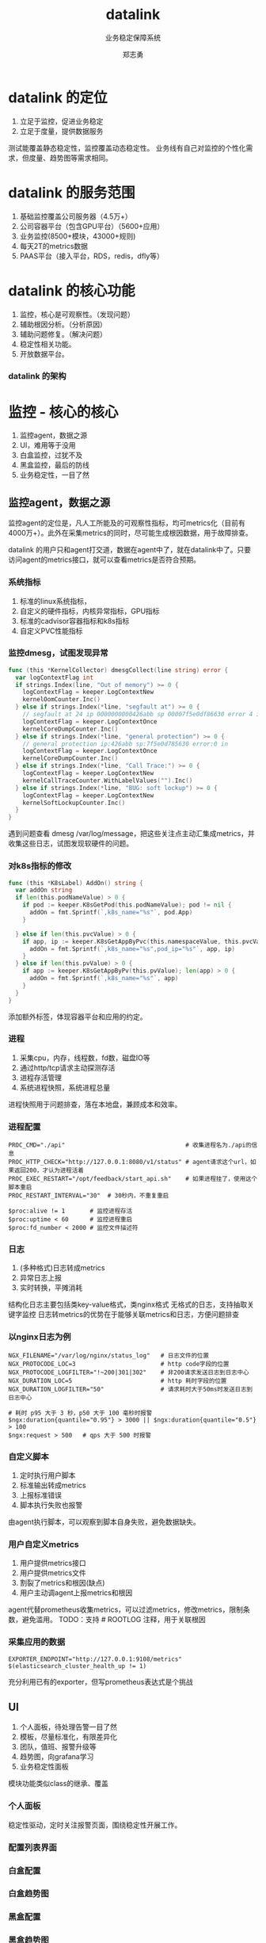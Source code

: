 #+TITLE: datalink
#+SUBTITLE: 业务稳定保障系统
#+AUTHOR: 郑志勇

#+OPTIONS: num:nil toc:nil
#+OPTIONS: reveal_single_file:nil
#+REVEAL_HLEVEL:3
#+REVEAL_THEME: white
#+REVEAL_TRANS: none
#+REVEAL_EXTRA_CSS: ../reveal.js/local.css
#+REVEAL_PLUGINS: (zoom)

* datalink 的定位
1. 立足于监控，促进业务稳定
2. 立足于度量，提供数据服务

#+BEGIN_NOTES
测试能覆盖静态稳定性，监控覆盖动态稳定性。
业务线有自己对监控的个性化需求，但度量、趋势图等需求相同。
#+END_NOTES

* datalink 的服务范围
1. 基础监控覆盖公司服务器（4.5万+）
2. 公司容器平台（包含GPU平台）（5600+应用）
3. 业务监控(8500+模块，43000+规则)
4. 每天2T的metrics数据
5. PAAS平台（接入平台，RDS，redis，dfly等）

* datalink 的核心功能
1. 监控，核心是可观察性。（发现问题）
2. 辅助根因分析。（分析原因）
3. 辅助问题修复。（解决问题）
4. 稳定性相关功能。
5. 开放数据平台。

*** datalink 的架构
[[./dl-image/arch.jpeg]]

* 监控 - 核心的核心
1. 监控agent，数据之源
2. UI，难用等于没用
3. 白盒监控，过犹不及
4. 黑盒监控，最后的防线
5. 业务稳定性，一目了然

** 监控agent，数据之源
监控agent的定位是，凡人工所能及的可观察性指标，均可metrics化（目前有4000万+）。此外在采集metrics的同时，尽可能生成根因数据，用于故障排查。

#+BEGIN_NOTES
datalink 的用户只和agent打交道，数据在agent中了，就在datalink中了。只要访问agent的metrics接口，就可以查看metrics是否符合预期。
#+END_NOTES

*** 系统指标
1. 标准的linux系统指标，
2. 自定义的硬件指标，内核异常指标，GPU指标
3. 标准的cadvisor容器指标和k8s指标
4. 自定义PVC性能指标

*** 监控dmesg，试图发现异常
#+BEGIN_SRC go
func (this *KernelCollector) dmesgCollect(line string) error {
  var logContextFlag int
  if strings.Index(line, "Out of memory") >= 0 {
    logContextFlag = keeper.LogContextNew
    kernelOomCounter.Inc()
  } else if strings.Index(*line, "segfault at") >= 0 {
    // segfault at 24 ip 0000000000426abb sp 00007f5e0df86630 error 4 in
    logContextFlag = keeper.LogContextOnce
    kernelCoreDumpCounter.Inc()
  } else if strings.Index(*line, "general protection") >= 0 {
    // general protection ip:426abb sp:7f5e0d785630 error:0 in
    logContextFlag = keeper.LogContextOnce
    kernelCoreDumpCounter.Inc()
  } else if strings.Index(*line, "Call Trace:") >= 0 {
    logContextFlag = keeper.LogContextNew
    kernelCallTraceCounter.WithLabelValues("").Inc()
  } else if strings.Index(*line, "BUG: soft lockup") >= 0 {
    logContextFlag = keeper.LogContextNew
    kernelSoftLockupCounter.Inc()
  }
}
#+END_SRC

#+BEGIN_NOTES
遇到问题查看 dmesg /var/log/message，把这些关注点主动汇集成metrics，并收集这些日志，试图发现软硬件的问题。
#+END_NOTES

*** 对k8s指标的修改
#+BEGIN_SRC go
func (this *K8sLabel) AddOn() string {
  var addOn string
  if len(this.podNameValue) > 0 {
    if pod := keeper.K8sGetPod(this.podNameValue); pod != nil {
      addOn = fmt.Sprintf(`,k8s_name="%s"`, pod.App)
    }

  } else if len(this.pvcValue) > 0 {
    if app, ip := keeper.K8sGetAppByPvc(this.namespaceValue, this.pvcValue); len(app) > 0 {
      addOn = fmt.Sprintf(`,k8s_name="%s",pod_ip="%s"`, app, ip)
    }
  } else if len(this.pvValue) > 0 {
    if app := keeper.K8sGetAppByPv(this.pvValue); len(app) > 0 {
      addOn = fmt.Sprintf(`,k8s_name="%s"`, app)
    }
  }
}
#+END_SRC

#+BEGIN_NOTES
添加额外标签，体现容器平台和应用的约定。
#+END_NOTES

*** 进程
1. 采集cpu，内存，线程数，fd数，磁盘IO等
2. 通过http/tcp请求主动探测存活
3. 进程存活管理
4. 系统进程快照，系统进程总量

#+BEGIN_NOTES
进程快照用于问题排查，落在本地盘，兼顾成本和效率。
#+END_NOTES

*** 进程配置
#+BEGIN_EXAMPLE
PROC_CMD="./api"                                  # 收集进程名为./api的信息
PROC_HTTP_CHECK="http://127.0.0.1:8080/v1/status" # agent请求这个url，如果返回200，才认为进程活着
PROC_EXEC_RESTART="/opt/feedback/start_api.sh"    # 如果进程挂了，使用这个脚本重启
PROC_RESTART_INTERVAL="30"  # 30秒内，不重复重启
#+END_EXAMPLE

#+BEGIN_EXAMPLE
$proc:alive != 1       # 监控进程存活
$proc:uptime < 60      # 监控进程重启
$proc:fd_number < 2000 # 监控文件描述符
#+END_EXAMPLE

*** 日志
1. (多种格式)日志转成metrics
2. 异常日志上报
3. 实时转换，平摊消耗

#+BEGIN_NOTES
结构化日志主要包括类key-value格式，类nginx格式
无格式的日志，支持抽取关键字监控
日志转metrics的优势在于能够关联metrics和日志，方便问题排查
#+END_NOTES

*** 以nginx日志为例
#+BEGIN_EXAMPLE
NGX_FILENAME="/var/log/nginx/status_log"   # 日志文件的位置
NGX_PROTOCODE_LOC=3                        # http code字段的位置
NGX_PROTOCODE_LOGFILTER="!~200|301|302"    # 非200请求发送日志到日志中心
NGX_DURATION_LOC=5                         # http 耗时字段的位置
NGX_DURATION_LOGFILTER="50"                # 请求耗时大于50ms时发送日志到日志中心
#+END_EXAMPLE

#+BEGIN_EXAMPLE
# 耗时 p95 大于 3 秒，p50 大于 100 毫秒时报警
$ngx:duration{quantile="0.95"} > 3000 || $ngx:duration{quantile="0.5"} > 100
$ngx:request > 500   # qps 大于 500 时报警
#+END_EXAMPLE

*** 自定义脚本
1. 定时执行用户脚本
2. 标准输出转成metrics
3. 上报标准错误
4. 脚本执行失败也报警

#+BEGIN_NOTES
由agent执行脚本，可以观察到脚本自身失败，避免数据缺失。
#+END_NOTES

*** 用户自定义metrics
1. 用户提供metrics接口
2. 用户提供metrics文件
3. 割裂了metrics和根因(缺点)
4. 用户主动调agent上报metrics和根因

#+BEGIN_NOTES
agent代替prometheus收集metrics，可以过滤metrics，修改metrics，限制条数，避免滥用。
TODO：支持 # ROOTLOG 注释，用于关联根因
#+END_NOTES

*** 采集应用的数据
#+BEGIN_EXAMPLE
EXPORTER_ENDPOINT="http://127.0.0.1:9108/metrics"
$(elasticsearch_cluster_health_up != 1)
#+END_EXAMPLE

#+BEGIN_NOTES
充分利用已有的exporter，但写prometheus表达式是个挑战
#+END_NOTES

** UI
1. 个人面板，待处理告警一目了然
2. 模板，尽量标准化，有限差异化
3. 团队，值班、报警升级等
4. 趋势图，向grafana学习
5. 业务稳定性面板

#+BEGIN_NOTES
模块功能类似class的继承、覆盖
#+END_NOTES

*** 个人面板
[[./dl-image/ui-me-1.png]]

#+BEGIN_NOTES
稳定性驱动，定时关注报警页面，围绕稳定性开展工作。
#+END_NOTES

*** 配置列表界面
[[./dl-image/ui-config-view-1.png]]

#+BEGIN_NOTES
#+END_NOTES

*** 白盒配置
[[./dl-image/ui-wb-config.png]]

*** 白盒趋势图
[[./dl-image/ui-apm-trend.png]]

*** 黑盒配置
[[./dl-image/ui-bb-config.png]]

*** 黑盒趋势图
[[./dl-image/ui-bb-trend.png]]

** 白盒监控
1. 探测应用内部的情况
2. 指标来自业务机器
3. 以表达式的形式设置报警和展示趋势
4. 指标粒度细，阈值设定依赖经验

#+BEGIN_NOTES
不报警不行，报警太多也不行，如何智能的辅助用户配置阈值，是主要困难。
报警太多，通常是接收人设定不合理。通过屏蔽报警解决。
阈值不合理，调整阈值。
#+END_NOTES

** 黑盒监控
1. 模拟用户视角请求服务，最低限度的可用性
2. 指标来自多个机房的专门探针机
2. 优点是用户视角，缺点是片面，只能检测关键接口

** 业务稳定性
1. 基于白盒/黑盒，抽取业务稳定性指标
2. 基于各稳定性指标权重，构建业务稳定性

#+BEGIN_NOTES
建立业务稳定性指标是运维的关键。稳定性指标和业务有密切关系，可能需要业务开发专门的接口，以反映业务内部的运行情况。
#+END_NOTES

* 辅助根因分析
1. 快速恢复，缩短故障时长
2. 日常问题排查占据工程师不少时间

#+BEGIN_NOTES
故障时长是故障级别的关键。
工欲善其事必先利其器
#+END_NOTES

** 根因日志
监控agent能够抽取异常日志，当报警时，能够查看关联的日志，快速定位问题。
[[./dl-image/rc-log.png]]

#+BEGIN_NOTES
故障多源于变更，基于基础平台（dfly上线平台，容器平台）的事件，以及业务自身的事件，定位问题。
#+END_NOTES

** 上下游报警
报警时能够查看业务上下游（基于网络流向自动发现）的报警，找出可能原因。
[[./dl-image/rc-network.png]]

** 日志检索
集中检索业务机器上的日志，相比ELK，简单且成本极低。
[[./dl-image/ui-file-grep.png]]

** 进程快照
多用于问题排查。
[[./dl-image/ui-proc-snapshot.png]]

* 辅助问题修复
1. 自动报障系统。某些告警自动触发报障。
2. 一键调用故障修复脚本。（回滚，重启等操作）。

* 稳定性相关功能
监控代替人，值守例行操作

1. 日志rotate
2. 增强的crontab

** 日志rotate
日志滚动出错，会报警。

#+BEGIN_EXAMPLE
LOGROTATE_MODE="h"                                           # 默认按天滚动
LOGROTATE_POST_SCRIPT="kill -USR1 $(cat /var/run/nginx.pid)" # 日志滚动后执行的脚本
LOGROTATE_1_MODE="d"                                         # 覆盖默认配置
LOGROTATE_1_SRC="/var/log/nginx/error.log"                   # 源文件指定完整文件名
LOGROTATE_1_DST="/var/log/nginx/history/error.log.%Y-%m-%d"  # 目标文件名，使用了time-format，自动替换
LOGROTATE_1_COUNT_LIMIT=3                                    # 保留3个
LOGROTATE_2_REGEX_SRC="/var/log/nginx/(.+log)$"              # 源文件使用正则，注意括号
LOGROTATE_2_DST="/var/log/nginx/history/${1}.%Y-%m-%d_%H-%M" # 目标文件${1}表示正则匹配到的第一项
LOGROTATE_2_COUNT_LIMIT=20
#+END_EXAMPLE

** 增强的crontab
采集crontab命令的退出码和输出。用于报警和排障。

#+BEGIN_EXAMPLE
# 标准cron
*/5 * * * * root /opt/datalink/dataclean.sh
# 增强标准cron
*/5 * * * * root node_exporter --op.cron=cron:dataclean:stalealert /opt/datalink/dataclean.sh
#+END_EXAMPLE

* 开放数据平台
开放主要包括，数据自身和数据接口标准化。

应用案例：
1. 公司的服务器成本分析
2. 营销某部直接从监控agent采集数据
3. 搜索某部基于agent接口返回的系统指标做调度

#+BEGIN_NOTES
TODO：主要服务于业务监控的指标，转化为业务运营的指标
#+END_NOTES

* 总结

** 产品优势
1. 闭环，从发现问题到解决问题
2. 架构简单，成本低
3. agent强大的采集能力

#+BEGIN_NOTES
大概不到50台机器。
#+END_NOTES

** 产品不足
1. 没有基于技术栈把应用标准化
2. 缺乏报警数据分析
3. 辅助故障排查工具不够丰富

#+BEGIN_NOTES
应用标准化后，监控，故障定位就可以标准化。

1. 度量是基础能力
2. 无人值守是通用需求

#+END_NOTES
